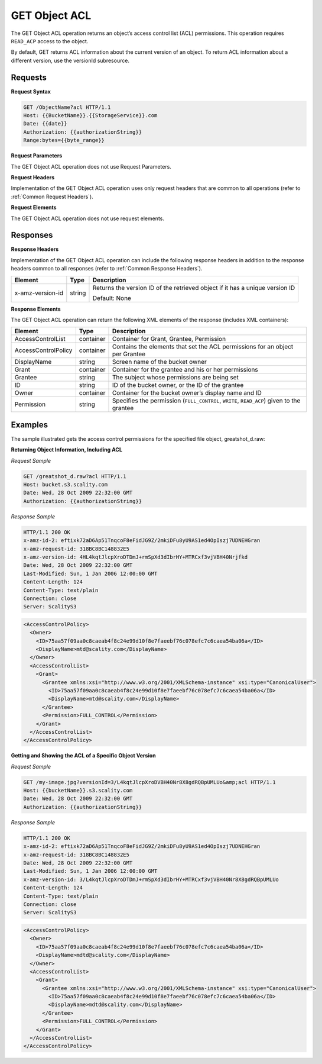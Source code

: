 .. _GET Object ACL:

GET Object ACL
==============

The GET Object ACL operation returns an object’s access control list
(ACL) permissions. This operation requires ``READ_ACP`` access to the
object.

By default, GET returns ACL information about the current version of an
object. To return ACL information about a different version, use the
versionId subresource.

Requests
--------

**Request Syntax**

.. code::

   GET /ObjectName?acl HTTP/1.1
   Host: {{BucketName}}.{{StorageService}}.com
   Date: {{date}}
   Authorization: {{authorizationString}}
   Range:bytes={{byte_range}}

**Request Parameters**

The GET Object ACL operation does not use Request Parameters.

**Request Headers**

Implementation of the GET Object ACL operation uses only request headers
that are common to all operations (refer to :ref:`Common Request Headers`).

**Request Elements**

The GET Object ACL operation does not use request elements.

Responses
---------

**Response Headers**

Implementation of the GET Object ACL operation can include the following
response headers in addition to the response headers common to all
responses (refer to :ref:`Common Response Headers`).

+-----------------------+-----------------------+-----------------------+
| Element               | Type                  | Description           |
+=======================+=======================+=======================+
| x-amz-version-id      | string                | Returns the version   |
|                       |                       | ID of the retrieved   |
|                       |                       | object if it has a    |
|                       |                       | unique version ID     |
|                       |                       |                       |
|                       |                       | Default: None         |
+-----------------------+-----------------------+-----------------------+

**Response Elements**

The GET Object ACL operation can return the following XML elements of
the response (includes XML containers):

+-----------------------+-----------------------+-----------------------+
| Element               | Type                  | Description           |
+=======================+=======================+=======================+
| AccessControlList     | container             | Container for Grant,  |
|                       |                       | Grantee, Permission   |
+-----------------------+-----------------------+-----------------------+
| AccessControlPolicy   | container             | Contains the elements |
|                       |                       | that set the ACL      |
|                       |                       | permissions for an    |
|                       |                       | object per Grantee    |
+-----------------------+-----------------------+-----------------------+
| DisplayName           | string                | Screen name of the    |
|                       |                       | bucket owner          |
+-----------------------+-----------------------+-----------------------+
| Grant                 | container             | Container for the     |
|                       |                       | grantee and his or    |
|                       |                       | her permissions       |
+-----------------------+-----------------------+-----------------------+
| Grantee               | string                | The subject whose     |
|                       |                       | permissions are being |
|                       |                       | set                   |
+-----------------------+-----------------------+-----------------------+
| ID                    | string                | ID of the bucket      |
|                       |                       | owner, or the ID of   |
|                       |                       | the grantee           |
+-----------------------+-----------------------+-----------------------+
| Owner                 | container             | Container for the     |
|                       |                       | bucket owner’s        |
|                       |                       | display name and ID   |
+-----------------------+-----------------------+-----------------------+
| Permission            | string                | Specifies the         |
|                       |                       | permission            |
|                       |                       | (``FULL_CONTROL``,    |
|                       |                       | ``WRITE``,            |
|                       |                       | ``READ_ACP``) given   |
|                       |                       | to the grantee        |
+-----------------------+-----------------------+-----------------------+

Examples
--------

The sample illustrated gets the access control permissions for the
specified file object, greatshot_d.raw:

**Returning Object Information, Including ACL**

*Request Sample*

.. code::

   GET /greatshot_d.raw?acl HTTP/1.1
   Host: bucket.s3.scality.com
   Date: Wed, 28 Oct 2009 22:32:00 GMT
   Authorization: {{authorizationString}}

*Response Sample*

.. code::

   HTTP/1.1 200 OK
   x-amz-id-2: eftixk72aD6Ap51TnqcoF8eFidJG9Z/2mkiDFu8yU9AS1ed4OpIszj7UDNEHGran
   x-amz-request-id: 318BC8BC148832E5
   x-amz-version-id: 4HL4kqtJlcpXroDTDmJ+rmSpXd3dIbrHY+MTRCxf3vjVBH40Nrjfkd
   Date: Wed, 28 Oct 2009 22:32:00 GMT
   Last-Modified: Sun, 1 Jan 2006 12:00:00 GMT
   Content-Length: 124
   Content-Type: text/plain
   Connection: close
   Server: ScalityS3

.. code::

   <AccessControlPolicy>
     <Owner>
       <ID>75aa57f09aa0c8caeab4f8c24e99d10f8e7faeebf76c078efc7c6caea54ba06a</ID>
       <DisplayName>mtd@scality.com</DisplayName>
     </Owner>
     <AccessControlList>
       <Grant>
         <Grantee xmlns:xsi="http://www.w3.org/2001/XMLSchema-instance" xsi:type="CanonicalUser">
           <ID>75aa57f09aa0c8caeab4f8c24e99d10f8e7faeebf76c078efc7c6caea54ba06a</ID>
           <DisplayName>mtd@scality.com</DisplayName>
         </Grantee>
         <Permission>FULL_CONTROL</Permission>
       </Grant>
     </AccessControlList>
   </AccessControlPolicy>

**Getting and Showing the ACL of a Specific Object Version**

*Request Sample*

.. code::

   GET /my-image.jpg?versionId=3/L4kqtJlcpXroDVBH40Nr8X8gdRQBpUMLUo&amp;acl HTTP/1.1
   Host: {{bucketName}}.s3.scality.com
   Date: Wed, 28 Oct 2009 22:32:00 GMT
   Authorization: {{authorizationString}}

*Response Sample*

.. code::

   HTTP/1.1 200 OK
   x-amz-id-2: eftixk72aD6Ap51TnqcoF8eFidJG9Z/2mkiDFu8yU9AS1ed4OpIszj7UDNEHGran
   x-amz-request-id: 318BC8BC148832E5
   Date: Wed, 28 Oct 2009 22:32:00 GMT
   Last-Modified: Sun, 1 Jan 2006 12:00:00 GMT
   x-amz-version-id: 3/L4kqtJlcpXroDTDmJ+rmSpXd3dIbrHY+MTRCxf3vjVBH40Nr8X8gdRQBpUMLUo
   Content-Length: 124
   Content-Type: text/plain
   Connection: close
   Server: ScalityS3

.. code::

   <AccessControlPolicy>
     <Owner>
       <ID>75aa57f09aa0c8caeab4f8c24e99d10f8e7faeebf76c078efc7c6caea54ba06a</ID>
       <DisplayName>mdtd@scality.com</DisplayName>
     </Owner>
     <AccessControlList>
       <Grant>
         <Grantee xmlns:xsi="http://www.w3.org/2001/XMLSchema-instance" xsi:type="CanonicalUser">
           <ID>75aa57f09aa0c8caeab4f8c24e99d10f8e7faeebf76c078efc7c6caea54ba06a</ID>
           <DisplayName>mdtd@scality.com</DisplayName>
         </Grantee>
         <Permission>FULL_CONTROL</Permission>
       </Grant>
     </AccessControlList>
   </AccessControlPolicy>
